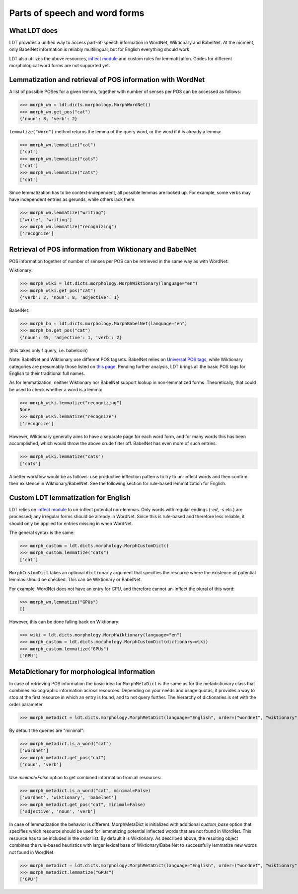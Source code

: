 ==============================
Parts of speech and word forms
==============================

-------------
What LDT does
-------------

LDT provides a unified way to access part-of-speech information in WordNet, Wiktionary and BabelNet. At the moment, only BabelNet information is reliably multilingual, but for English everything should work.

LDT also utilizes the above resources, `inflect module <https://pypi.org/project/inflect/>`_ and custom rules for lemmatization. Codes for different morphological word forms are not supported yet.

-----------------------------------------------------------
Lemmatization and retrieval of POS information with WordNet
-----------------------------------------------------------

A list of possible POSes for a given lemma, together with number of senses per POS can be accessed as follows:

>>> morph_wn = ldt.dicts.morphology.MorphWordNet()
>>> morph_wn.get_pos("cat")
{'noun': 8, 'verb': 2}

``lemmatize("word")`` method returns the lemma of the query word, or the word if it is already a lemma:

>>> morph_wn.lemmatize("cat")
['cat']
>>> morph_wn.lemmatize("cats")
['cat']
>>> morph_wn.lemmatize("cats")
['cat']

Since lemmatization has to be context-independent, all possible lemmas are looked up. For example, some verbs may have independent entries as gerunds, while others lack them.

>>> morph_wn.lemmatize("writing")
['write', 'writing']
>>> morph_wn.lemmatize("recognizing")
['recognize']

---------------------------------------------------------
Retrieval of POS information from Wiktionary and BabelNet
---------------------------------------------------------

POS information together of number of senses per POS can be retrieved in the same way as with WordNet:

Wiktionary:

>>> morph_wiki = ldt.dicts.morphology.MorphWiktionary(language="en")
>>> morph_wiki.get_pos("cat")
{'verb': 2, 'noun': 8, 'adjective': 1}

BabelNet:

>>> morph_bn = ldt.dicts.morphology.MorphBabelNet(language="en")
>>> morph_bn.get_pos("cat")
{'noun': 45, 'adjective': 1, 'verb': 2}

(this takes only 1 query, i.e. babelcoin)

Note: BabelNet and Wiktionary use different POS tagsets. BabelNet relies on `Universal POS tags <https://babelnet.org/4.0/javadoc/com/babelscape/util/UniversalPOS.html>`_, while Wiktionary categories are presumably those listed on `this page <https://en.wiktionary.org/wiki/Category:en:Parts_of_speech>`_. Pending further analysis, LDT brings all the basic POS tags for English to their traditional full names.

As for lemmatization, neither Wiktionary nor BabelNet support lookup in non-lemmatized forms. Theoretically, that could be used to check whether a word is a lemma:

>>> morph_wiki.lemmatize("recognizing")
None
>>> morph_wiki.lemmatize("recognize")
['recognize']

However, Wiktionary generally aims to have a separate page for each word form, and for many words this has been accomplished, which would throw the above crude filter off. BabelNet has even more of such entries.

>>> morph_wiki.lemmatize("cats")
['cats']

A better workflow would be as follows: use productive inflection patterns to try to un-inflect words and then confirm their existence in Wiktionary/BabelNet. See the following section for rule-based lemmatization for English.

------------------------------------
Custom LDT lemmatization for English
------------------------------------

LDT relies on `inflect module <https://pypi.org/project/inflect/>`_ to un-inflect potential non-lemmas. Only words with regular endings (*-ed*, *-s* etc.) are processed; any irregular forms should be already in WordNet. Since this is rule-based and therefore less reliable, it should only be applied for entries missing in when WordNet.

The general syntax is the same:

>>> morph_custom = ldt.dicts.morphology.MorphCustomDict()
>>> morph_custom.lemmatize("cats")
['cat']

``MorphCustomDict`` takes an optional ``dictionary`` argument that specifies the resource where the existence of potential lemmas should be checked. This can be Wiktionary or BabelNet.

For example, WordNet does not have an entry for `GPU`, and therefore cannot un-inflect the plural of this word:

>>> morph_wn.lemmatize("GPUs")
[]

However, this can be done falling back on Wiktionary:

>>> wiki = ldt.dicts.morphology.MorphWiktionary(language="en")
>>> morph_custom = ldt.dicts.morphology.MorphCustomDict(dictionary=wiki)
>>> morph_custom.lemmatize("GPUs")
['GPU']

--------------------------------------------
MetaDictionary for morphological information
--------------------------------------------

In case of retrieving POS information the basic idea for ``MorphMetaDict`` is the same as for the metadictionary class that combines lexicographic information across resources. Depending on your needs and usage quotas, it provides a way to stop at the first resource in which an entry is found, and to not query further. The hierarchy of dictionaries is set with the order parameter.

>>> morph_metadict = ldt.dicts.morphology.MorphMetaDict(language="English", order=("wordnet", "wiktionary", "babelnet"), custom_base="wiktionary")

By default the queries are "minimal":

>>> morph_metadict.is_a_word("cat")
['wordnet']
>>> morph_metadict.get_pos("cat")
['noun', 'verb']

Use `minimal=False` option to get combined information from all resources:

>>> morph_metadict.is_a_word("cat", minimal=False)
['wordnet', 'wiktionary', 'babelnet']
>>> morph_metadict.get_pos("cat", minimal=False)
['adjective', 'noun', 'verb']

In case of lemmatization the behavior is different. MorphMetaDict is initialized with additional `custom_base` option that specifies which resource should be used for lemmatizing potential inflected words that are not found in WordNet. This resource has to be included in the `order` list. By default it is Wiktionary. As described above, the resulting object combines the rule-based heuristics with larger lexical base of Wiktionary/BabelNet to successfully lemmatize new words not found in WordNet.

>>> morph_metadict = ldt.dicts.morphology.MorphMetaDict(language="English", order=("wordnet", "wiktionary", "babelnet"), custom_base="wiktionary")
>>> morph_metadict.lemmatize("GPUs")
['GPU']


